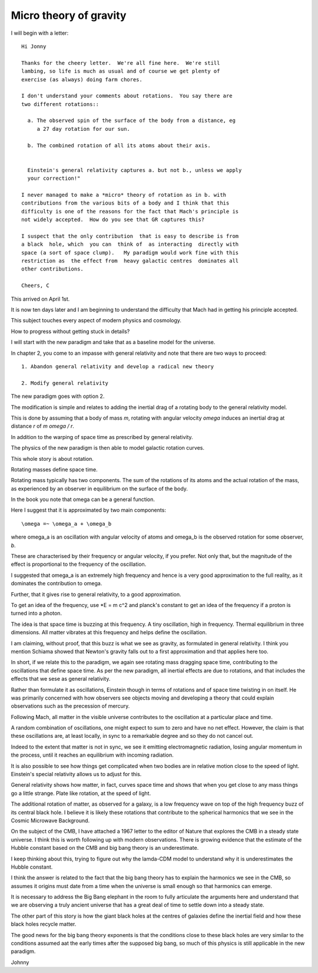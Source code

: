 =========================
 Micro theory of gravity
=========================

I will begin with a letter::

    Hi Jonny

    Thanks for the cheery letter.  We're all fine here.  We're still
    lambing, so life is much as usual and of course we get plenty of
    exercise (as always) doing farm chores.

    I don't understand your comments about rotations.  You say there are
    two different rotations::

      a. The observed spin of the surface of the body from a distance, eg
         a 27 day rotation for our sun.

      b. The combined rotation of all its atoms about their axis.

         
      Einstein's general relativity captures a. but not b., unless we apply
      your correction!" 

    I never managed to make a *micro* theory of rotation as in b. with
    contributions from the various bits of a body and I think that this
    difficulty is one of the reasons for the fact that Mach's principle is
    not widely accepted.  How do you see that GR captures this?

    I suspect that the only contribution  that is easy to describe is from
    a black  hole, which  you can  think of  as interacting  directly with
    space (a sort of space clump).   My paradigm would work fine with this
    restriction as  the effect from  heavy galactic centres  dominates all
    other contributions.

    Cheers, C


This arrived on April 1st.

It is now ten days later and I am beginning to understand the
difficulty that Mach had in getting his principle accepted.

This subject touches every aspect of modern physics and cosmology.

How to progress without getting stuck in details?

I will start with the new paradigm and take that as a baseline model
for the universe.

In chapter 2, you come to an impasse with general relativity and note
that there are two ways to proceed::

  1. Abandon general relativity and develop a radical new theory
  
  2. Modify general relativity

The new paradigm goes with option 2.

The modification is simple and relates to adding the inertial drag of a
rotating body to the general relativity model.

This is done by assuming that a body of mass *m*, rotating with
angular velocity *\omega* induces an inertial drag at distance *r* of
*m \omega / r*.

In addition to the warping of space time as prescribed by general
relativity.

The physics of the new paradigm is then able to model galactic
rotation curves.

This whole story is about rotation.

Rotating masses define space time.

Rotating mass typically has two components.  The sum of the rotations
of its atoms and the actual rotation of the mass, as experienced by an
observer in equilibrium on the surface of the body.

In the book you note that \omega can be a general function.

Here I suggest that it is approximated by two main components::

    \omega =~ \omega_a + \omega_b

where \omega_a is an oscillation with angular velocity of atoms and
\omega_b is the observed rotation for some observer, *b*.

These are characterised by their frequency or angular velocity, if you
prefer.  Not only that, but the magnitude of the effect is
proportional to the frequency of the oscillation.

I suggested that \omega_a is an extremely high frequency and hence is
a very good approximation to the full reality, as it dominates the
contribution to \omega.

Further, that it gives rise to general relativity, to a good
approximation.

To get an idea of the frequency, use *E = m c^2 and planck's constant
to get an idea of the frequency if a proton is turned into a photon.

The idea is that space time is buzzing at this frequency.  A tiny
oscillation, high in frequency.  Thermal equilibrium in three
dimensions.   All matter vibrates at this frequency and helps define
the oscillation.

I am claiming, without proof, that this buzz is what we see as
gravity, as formulated in general relativity.  I think you mention
Schiama showed that Newton's gravity falls out to a first
approximation and that applies here too. 

In short, if we relate this to the paradigm, we again see rotating
mass dragging space time, contributing to the oscillations that define
space time.  As per the new paradigm, all inertial effects are due to
rotations, and that includes the effects that we sese as general
relativity.

Rather than formulate it as oscillations, Einstein though in terms of
rotations and of space time twisting in on itself.  He was primarily
concerned with how observers see objects moving and developing a
theory that could explain observations such as the precession of
mercury. 

Following Mach, all matter in the visible universe contributes to the
oscillation at a particular place and time.

A random combination of oscillations, one might expect to sum to zero
and have no net effect.  However, the claim is that these oscillations
are, at least locally, in sync to a remarkable degree and so they do
not cancel out.

Indeed to the extent that matter is not in sync, we see it emitting
electromagnetic radiation, losing angular momentum in the process,
until it reaches an equilibrium with incoming radiation.

It is also possible to see how things get complicated when two bodies
are in relative motion close to the speed of light.  Einstein's
special relativity allows us to adjust for this.

General relativity shows how matter, in fact, curves space time and
shows that when you get close to any mass things go a little strange.
Plate like rotation, at the speed of light.

The additional rotation of matter, as observed for a galaxy, is a low
frequency wave on top of the high frequency buzz of its central black
hole.  I believe it is likely these rotations that contribute to the
spherical harmonics that we see in the Cosmic Microwave Background.

On the subject of the CMB, I have attached a 1967 letter to the editor
of Nature that explores the CMB in a steady state universe.  I think
this is worth following up with modern observations.  There is growing
evidence that the estimate of the Hubble constant based on the CMB and
big bang theory is an underestimate.

I keep thinking about this, trying to figure out why the lamda-CDM
model to understand why it is underestimates the Hubble constant.

I think the answer is related to the fact that the big bang theory has
to explain the harmonics we see in the CMB, so assumes it origins must
date from a time when the universe is small enough so that harmonics
can emerge.

It is necessary to address the Big Bang elephant in the room to fully
articulate the arguments here and understand that we are observing a
truly ancient universe that has a great deal of time to settle down
into a steady state.

The other part of this story is how the giant black holes at the
centres of galaxies define the inertial field and how these black
holes recycle matter.

The good news for the big bang theory exponents is that the conditions
close to these black holes are very similar to the conditions assumed
aat the early times after the supposed big bang, so much of this
physics is still applicable in the new paradigm.

Johnny



